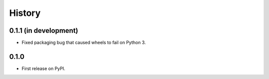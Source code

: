 .. :changelog:

History
-------

0.1.1 (in development)
++++++++++++++++++++++

* Fixed packaging bug that caused wheels to fail on Python 3.

0.1.0
+++++

* First release on PyPI.
